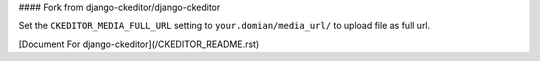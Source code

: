 #### Fork from django-ckeditor/django-ckeditor

Set the ``CKEDITOR_MEDIA_FULL_URL`` setting to ``your.domian/media_url/`` to upload file as full url.

[Document For django-ckeditor](/CKEDITOR_README.rst)
